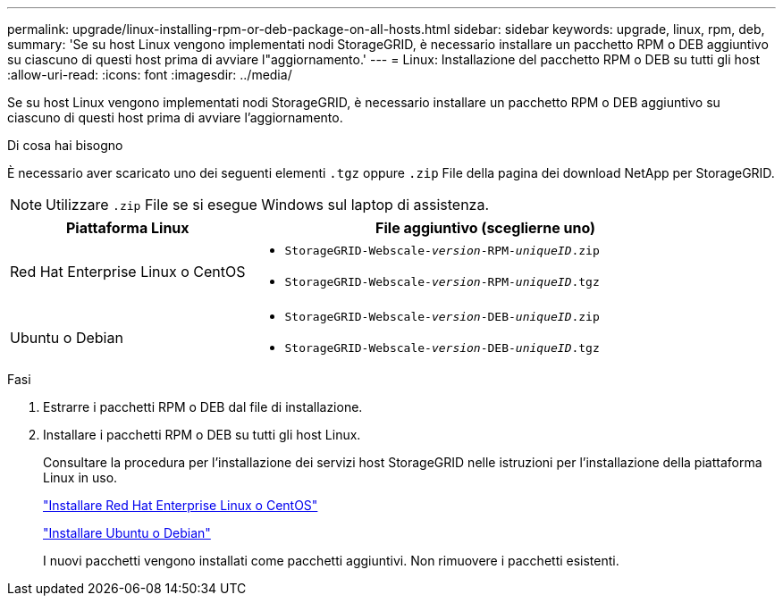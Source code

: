 ---
permalink: upgrade/linux-installing-rpm-or-deb-package-on-all-hosts.html 
sidebar: sidebar 
keywords: upgrade, linux, rpm, deb, 
summary: 'Se su host Linux vengono implementati nodi StorageGRID, è necessario installare un pacchetto RPM o DEB aggiuntivo su ciascuno di questi host prima di avviare l"aggiornamento.' 
---
= Linux: Installazione del pacchetto RPM o DEB su tutti gli host
:allow-uri-read: 
:icons: font
:imagesdir: ../media/


[role="lead"]
Se su host Linux vengono implementati nodi StorageGRID, è necessario installare un pacchetto RPM o DEB aggiuntivo su ciascuno di questi host prima di avviare l'aggiornamento.

.Di cosa hai bisogno
È necessario aver scaricato uno dei seguenti elementi `.tgz` oppure `.zip` File della pagina dei download NetApp per StorageGRID.


NOTE: Utilizzare `.zip` File se si esegue Windows sul laptop di assistenza.

[cols="1a,2a"]
|===
| Piattaforma Linux | File aggiuntivo (sceglierne uno) 


 a| 
Red Hat Enterprise Linux o CentOS
 a| 
* `StorageGRID-Webscale-_version_-RPM-_uniqueID_.zip`
* `StorageGRID-Webscale-_version_-RPM-_uniqueID_.tgz`




 a| 
Ubuntu o Debian
 a| 
* `StorageGRID-Webscale-_version_-DEB-_uniqueID_.zip`
* `StorageGRID-Webscale-_version_-DEB-_uniqueID_.tgz`


|===
.Fasi
. Estrarre i pacchetti RPM o DEB dal file di installazione.
. Installare i pacchetti RPM o DEB su tutti gli host Linux.
+
Consultare la procedura per l'installazione dei servizi host StorageGRID nelle istruzioni per l'installazione della piattaforma Linux in uso.

+
link:../rhel/index.html["Installare Red Hat Enterprise Linux o CentOS"]

+
link:../ubuntu/index.html["Installare Ubuntu o Debian"]

+
I nuovi pacchetti vengono installati come pacchetti aggiuntivi. Non rimuovere i pacchetti esistenti.


